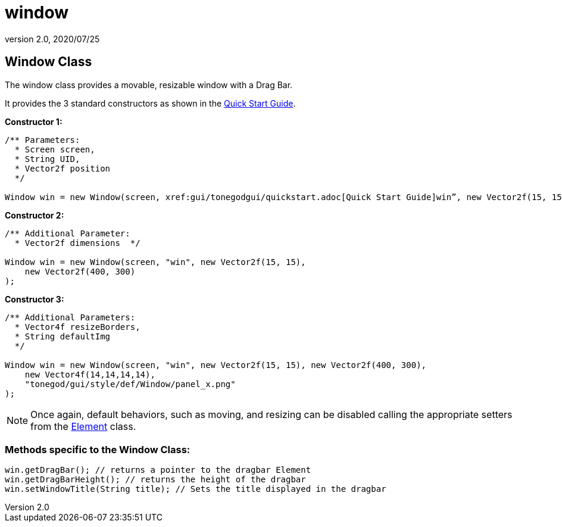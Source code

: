= window
:revnumber: 2.0
:revdate: 2020/07/25



== Window Class

The window class provides a movable, resizable window with a Drag Bar.

It provides the 3 standard constructors as shown in the xref:gui/tonegodgui/quickstart.adoc[Quick Start Guide].

*Constructor 1:*

[source,java]
----

/** Parameters:
  * Screen screen,
  * String UID,
  * Vector2f position
  */

Window win = new Window(screen, xref:gui/tonegodgui/quickstart.adoc[Quick Start Guide]win”, new Vector2f(15, 15));

----

*Constructor 2:*

[source,java]
----

/** Additional Parameter:
  * Vector2f dimensions  */

Window win = new Window(screen, "win", new Vector2f(15, 15),
    new Vector2f(400, 300)
);

----

*Constructor 3:*

[source,java]
----

/** Additional Parameters:
  * Vector4f resizeBorders,
  * String defaultImg
  */

Window win = new Window(screen, "win", new Vector2f(15, 15), new Vector2f(400, 300),
    new Vector4f(14,14,14,14),
    "tonegod/gui/style/def/Window/panel_x.png"
);

----


[NOTE]
====
Once again, default behaviors, such as moving, and resizing can be disabled calling the appropriate setters from the xref:gui/tonegodgui/element.adoc[Element] class.
====



=== Methods specific to the Window Class:

[source,java]
----

win.getDragBar(); // returns a pointer to the dragbar Element
win.getDragBarHeight(); // returns the height of the dragbar
win.setWindowTitle(String title); // Sets the title displayed in the dragbar

----
